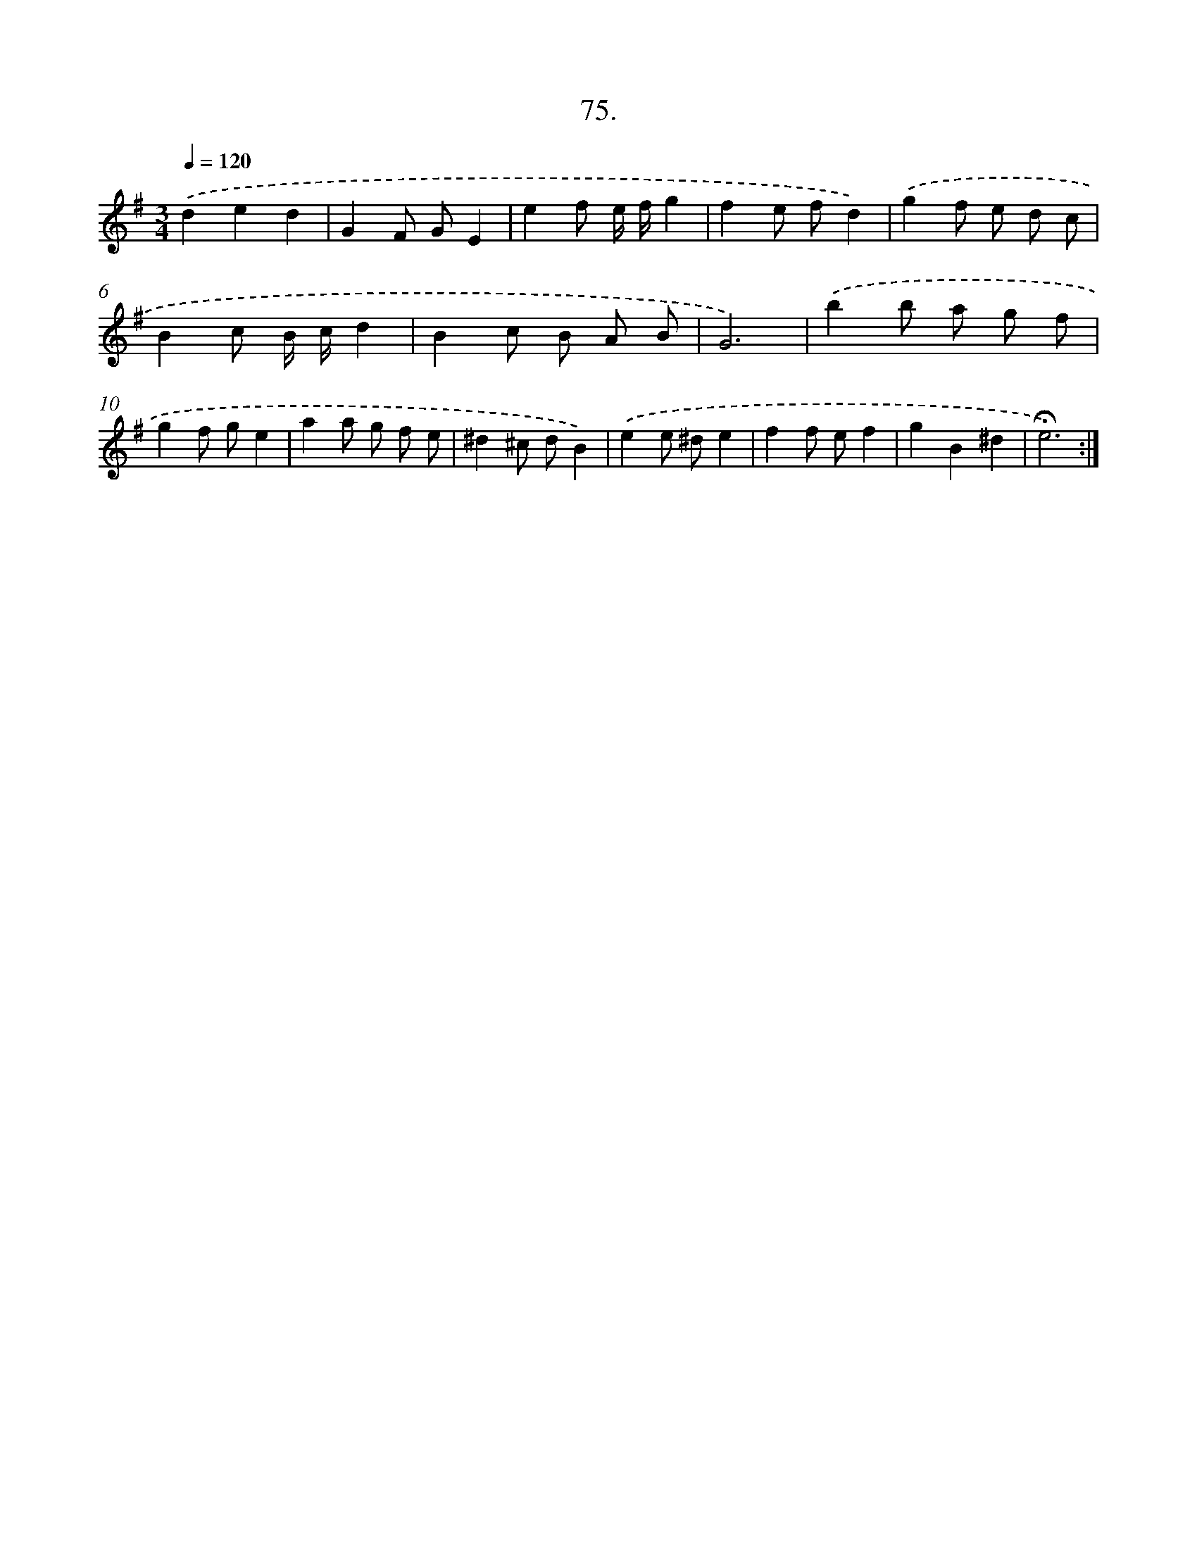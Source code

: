 X: 17768
T: 75.
%%abc-version 2.0
%%abcx-abcm2ps-target-version 5.9.1 (29 Sep 2008)
%%abc-creator hum2abc beta
%%abcx-conversion-date 2018/11/01 14:38:16
%%humdrum-veritas 4104763800
%%humdrum-veritas-data 1640169628
%%continueall 1
%%barnumbers 0
L: 1/8
M: 3/4
Q: 1/4=120
K: G clef=treble
.('d2e2d2 |
G2F GE2 |
e2f e/ f/g2 |
f2e fd2) |
.('g2f e d c |
B2c B/ c/d2 |
B2c B A B |
G6) |
.('b2b a g f |
g2f ge2 |
a2a g f e |
^d2^c dB2) |
.('e2e ^de2 |
f2f ef2 |
g2B2^d2 |
!fermata!e6) :|]
